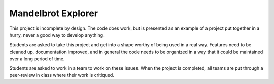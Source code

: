 Mandelbrot Explorer
###################

This project is incomplete by design. The code does work, but is presented as
an example of a project put together in a hurry, never a good way to develop
anything.

Students are asked to take this project and get into a shape worthy of being
used in a real way. Features need to be cleaned up, documentation improved, and
in general the code needs to be organized in a way that it could be maintained
over a long period of time.

Students are asked to work in a team to work on these issues. When the project
is completed, all teams are put through a peer-review in class where their work
is critiqued.
